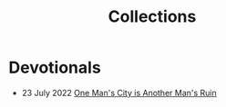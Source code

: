 #+title: Collections
#+OPTIONS: devo-title-headline:t  devo-title-headline-class:heading

* Devotionals
   :PROPERTIES:
   :attr_html: :class list-heading
   :END:
  #+attr_html: :class posts indent-2
#  - 23 June 2022 [[file:posts/20220623212643.org][Not as the World Gives]]
  - 23 July 2022 [[file:posts/20220527172601.org][One Man's City is Another Man's Ruin]]
    
* COMMENT Who do you say that I am?
  :PROPERTIES:
  :CUSTOM_ID: 20220602191235
  :END:

* COMMENT [[file:teach-like-a-christian.org][Teach Like A Christian]]
  :PROPERTIES:
  :attr_html: :class posts list-heading
  :CUSTOM_ID: 20220602191220
  :END:
- [[file:posts/20220715192145.org][1: The Sell]]

